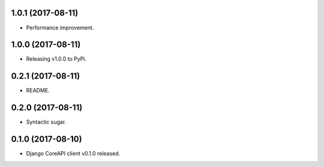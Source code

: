 1.0.1 (2017-08-11)
------------------

- Performance improvement.


1.0.0 (2017-08-11)
------------------

- Releasing v1.0.0 to PyPi.


0.2.1 (2017-08-11)
------------------

- README.


0.2.0 (2017-08-11)
------------------

- Syntactic sugar.


0.1.0 (2017-08-10)
------------------

- Django CoreAPI client v0.1.0 released.

